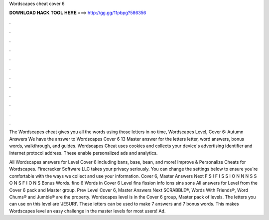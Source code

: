 Wordscapes cheat cover 6



𝐃𝐎𝐖𝐍𝐋𝐎𝐀𝐃 𝐇𝐀𝐂𝐊 𝐓𝐎𝐎𝐋 𝐇𝐄𝐑𝐄 ===> http://gg.gg/11pbpg?586356



.



.



.



.



.



.



.



.



.



.



.



.

The Wordscapes cheat gives you all the words using those letters in no time, Wordscapes Level, Cover 6: Autumn Answers  We have the answer to Wordscapes Cover 6 13 Master answer for the letters letter, word answers, bonus words, walkthrough, and guides. Wordscapes Cheat uses cookies and collects your device's advertising identifier and Internet protocol address. These enable personalized ads and analytics.

All Wordscapes answers for Level Cover 6 including bans, base, bean, and more! Improve & Personalize Cheats for Wordscapes. Firecracker Software LLC takes your privacy seriously. You can change the settings below to ensure you're comfortable with the ways we collect and use your information. Cover 6, Master Answers Next F S I F I S S I O N N N S S O N S F I O N S Bonus Words. fino 6 Words in Cover 6 Level fins fission info ions sins sons All answers for Level from the Cover 6 pack and Master group. Prev Level Cover 6, Master Answers Next SCRABBLE®, Words With Friends®, Word Chums® and Jumble® are the property. Wordscapes level is in the Cover 6 group, Master pack of levels. The letters you can use on this level are 'JESURI'. These letters can be used to make 7 answers and 7 bonus words. This makes Wordscapes level an easy challenge in the master levels for most users! Ad.
